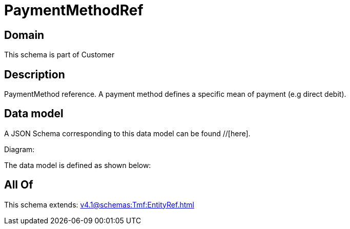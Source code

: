 = PaymentMethodRef

[#domain]
== Domain

This schema is part of Customer

[#description]
== Description
PaymentMethod reference. A payment method defines a specific mean of payment (e.g direct debit).


[#data_model]
== Data model

A JSON Schema corresponding to this data model can be found //[here].

Diagram:


The data model is defined as shown below:


[#all_of]
== All Of

This schema extends: xref:v4.1@schemas:Tmf:EntityRef.adoc[]

